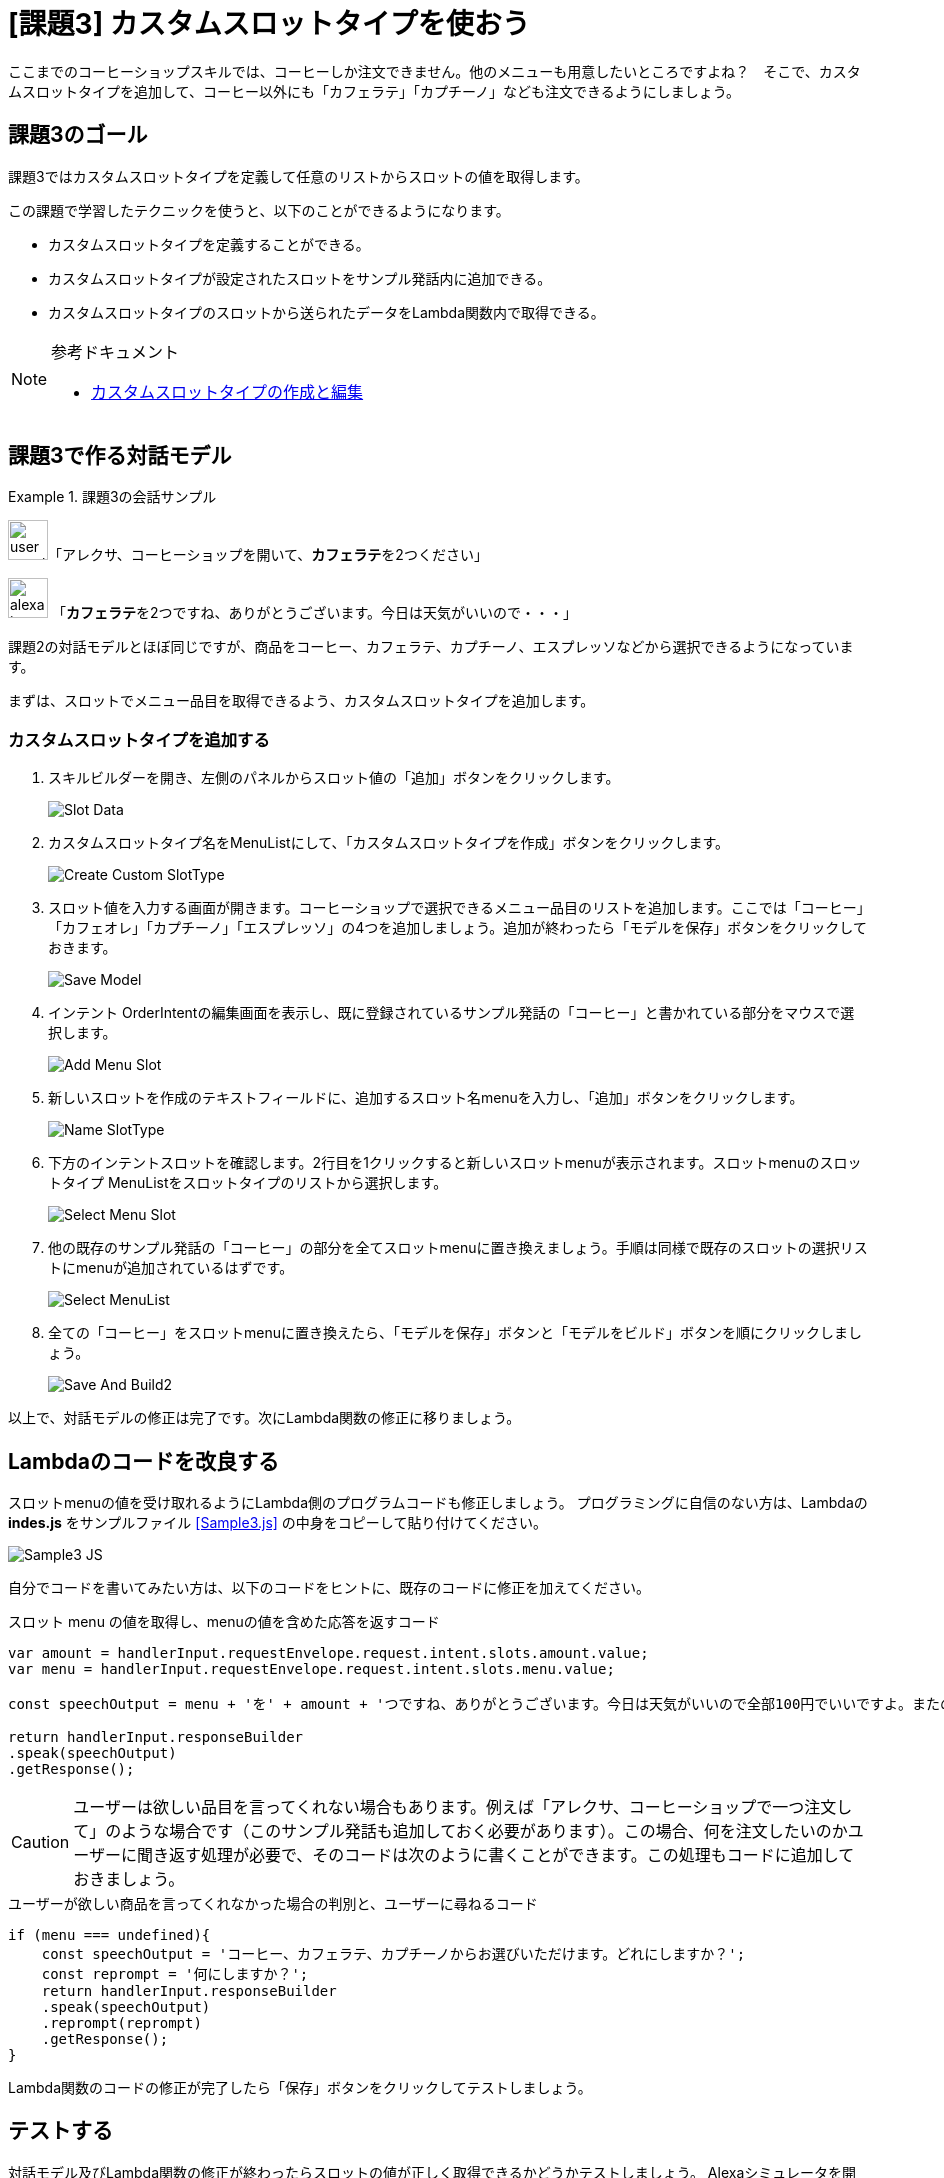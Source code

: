 
[[課題3_カスタムスロットタイプを使おう]]
= [課題3] カスタムスロットタイプを使おう
:imagesdir: ./images

ここまでのコーヒーショップスキルでは、コーヒーしか注文できません。他のメニューも用意したいところですよね？　そこで、カスタムスロットタイプを追加して、コーヒー以外にも「カフェラテ」「カプチーノ」なども注文できるようにしましょう。

[[課題3のゴール]]
== 課題3のゴール

課題3ではカスタムスロットタイプを定義して任意のリストからスロットの値を取得します。

この課題で学習したテクニックを使うと、以下のことができるようになります。

* カスタムスロットタイプを定義することができる。
* カスタムスロットタイプが設定されたスロットをサンプル発話内に追加できる。
* カスタムスロットタイプのスロットから送られたデータをLambda関数内で取得できる。

.参考ドキュメント
[NOTE]
====
* https://developer.amazon.com/ja/docs/custom-skills/create-and-edit-custom-slot-types.html[カスタムスロットタイプの作成と編集]
====


[[課題3で作る対話モデル]]
== 課題3で作る対話モデル
.課題3の会話サンプル
====
image:icons/user_speak.jpg[width="40"]「アレクサ、コーヒーショップを開いて、**カフェラテ**を2つください」

image:icons/alexa_icon.jpg[width="40"] 「**カフェラテ**を2つですね、ありがとうございます。今日は天気がいいので・・・」
====
課題2の対話モデルとほぼ同じですが、商品をコーヒー、カフェラテ、カプチーノ、エスプレッソなどから選択できるようになっています。

まずは、スロットでメニュー品目を取得できるよう、カスタムスロットタイプを追加します。

[[カスタムスロットタイプを追加する]]
=== カスタムスロットタイプを追加する
. スキルビルダーを開き、左側のパネルからスロット値の「追加」ボタンをクリックします。
+
image::EX3/Slot_Data.png[]
+
. カスタムスロットタイプ名をMenuListにして、「カスタムスロットタイプを作成」ボタンをクリックします。
+
image::EX3/Create_Custom_SlotType.png[]
+
. スロット値を入力する画面が開きます。コーヒーショップで選択できるメニュー品目のリストを追加します。ここでは「コーヒー」「カフェオレ」「カプチーノ」「エスプレッソ」の4つを追加しましょう。追加が終わったら「モデルを保存」ボタンをクリックしておきます。
+
image::EX3/Save_Model.png[]
+
. インテント OrderIntentの編集画面を表示し、既に登録されているサンプル発話の「コーヒー」と書かれている部分をマウスで選択します。
+
image::EX3/Add_Menu_Slot.png[]
+
. 新しいスロットを作成のテキストフィールドに、追加するスロット名menuを入力し、「追加」ボタンをクリックします。
+
image::EX3/Name_SlotType.png[]
+
. 下方のインテントスロットを確認します。2行目を1クリックすると新しいスロットmenuが表示されます。スロットmenuのスロットタイプ MenuListをスロットタイプのリストから選択します。
+
image::EX3/Select_Menu_Slot.png[]
+
. 他の既存のサンプル発話の「コーヒー」の部分を全てスロットmenuに置き換えましょう。手順は同様で既存のスロットの選択リストにmenuが追加されているはずです。
+
image::EX3/Select_MenuList.png[]
+
. 全ての「コーヒー」をスロットmenuに置き換えたら、「モデルを保存」ボタンと「モデルをビルド」ボタンを順にクリックしましょう。
+
image::EX3/Save_And_Build2.png[]

以上で、対話モデルの修正は完了です。次にLambda関数の修正に移りましょう。

[[課題3_Lambdaのコードを改良する]]
== Lambdaのコードを改良する

スロットmenuの値を受け取れるようにLambda側のプログラムコードも修正しましょう。
プログラミングに自信のない方は、Lambdaの *indes.js* をサンプルファイル <<Sample3.js>> の中身をコピーして貼り付けてください。

image::EX3/Sample3_JS.png[]

自分でコードを書いてみたい方は、以下のコードをヒントに、既存のコードに修正を加えてください。

[source,javascript,linenums]
.スロット menu の値を取得し、menuの値を含めた応答を返すコード
----
var amount = handlerInput.requestEnvelope.request.intent.slots.amount.value;
var menu = handlerInput.requestEnvelope.request.intent.slots.menu.value;

const speechOutput = menu + 'を' + amount + 'つですね、ありがとうございます。今日は天気がいいので全部100円でいいですよ。またの御利用をお待ちしております。';

return handlerInput.responseBuilder
.speak(speechOutput)
.getResponse();
----

CAUTION: ユーザーは欲しい品目を言ってくれない場合もあります。例えば「アレクサ、コーヒーショップで一つ注文して」のような場合です（このサンプル発話も追加しておく必要があります）。この場合、何を注文したいのかユーザーに聞き返す処理が必要で、そのコードは次のように書くことができます。この処理もコードに追加しておきましょう。

[source,javascript,linenums]
.ユーザーが欲しい商品を言ってくれなかった場合の判別と、ユーザーに尋ねるコード
----
if (menu === undefined){
    const speechOutput = 'コーヒー、カフェラテ、カプチーノからお選びいただけます。どれにしますか？';
    const reprompt = '何にしますか？';
    return handlerInput.responseBuilder
    .speak(speechOutput)
    .reprompt(reprompt)
    .getResponse();
}
----

Lambda関数のコードの修正が完了したら「保存」ボタンをクリックしてテストしましょう。

[[テスト3]]
== テストする

対話モデル及びLambda関数の修正が終わったらスロットの値が正しく取得できるかどうかテストしましょう。
Alexaシミュレータを開き、「コーヒーショップを開いて、**カプチーノ**を**一つ**注文して」のようにスロットを含めた発話を入力してテストしてみましょう。タイプ入力だけではなく、音声入力でもテストを繰り返し、スロットの値が正しく取得できているかを確認しましょう。

image::EX3/JSON_Input_MenuSlot.png[]

ここまでくると、ずいぶん実用に近いスキルになってきました。対話モデルやLambdaコードを微調整し完成度を高めましょう。

以上で課題3は終了です。お疲れ様でした！
